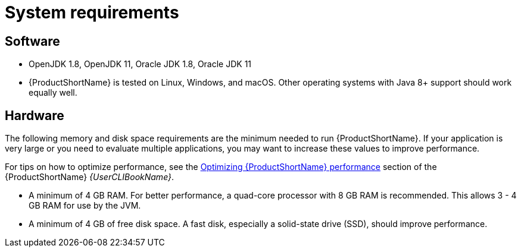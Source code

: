 // Module included in the following assemblies:
// * docs/getting-started-guide/master.adoc
= System requirements

== Software

* OpenJDK 1.8, OpenJDK 11, Oracle JDK 1.8, Oracle JDK 11
* {ProductShortName} is tested on Linux, Windows, and macOS. Other operating systems with Java 8+ support should work equally well.

== Hardware

The following memory and disk space requirements are the minimum needed to run {ProductShortName}. If your application is very large or you need to evaluate multiple applications, you may want to increase these values to improve performance.

For tips on how to optimize performance, see the link:{ProductDocUserGuideURL}#optimize_performance[Optimizing {ProductShortName} performance] section of the {ProductShortName} _{UserCLIBookName}_.

* A minimum of 4 GB RAM. For better performance, a quad-core processor with 8 GB RAM is recommended. This allows 3 - 4 GB RAM for use by the JVM.
* A minimum of 4 GB of free disk space. A fast disk, especially a solid-state drive (SSD), should improve performance.
